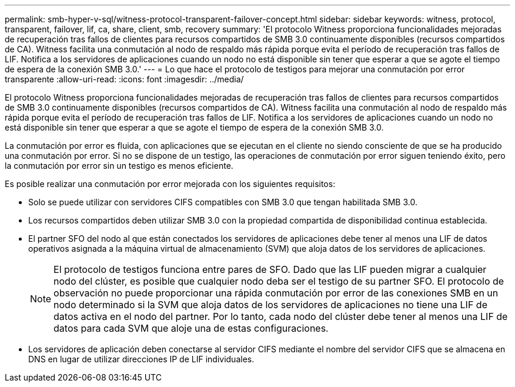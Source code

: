 ---
permalink: smb-hyper-v-sql/witness-protocol-transparent-failover-concept.html 
sidebar: sidebar 
keywords: witness, protocol, transparent, failover, lif, ca, share, client, smb, recovery 
summary: 'El protocolo Witness proporciona funcionalidades mejoradas de recuperación tras fallos de clientes para recursos compartidos de SMB 3.0 continuamente disponibles (recursos compartidos de CA). Witness facilita una conmutación al nodo de respaldo más rápida porque evita el período de recuperación tras fallos de LIF. Notifica a los servidores de aplicaciones cuando un nodo no está disponible sin tener que esperar a que se agote el tiempo de espera de la conexión SMB 3.0.' 
---
= Lo que hace el protocolo de testigos para mejorar una conmutación por error transparente
:allow-uri-read: 
:icons: font
:imagesdir: ../media/


[role="lead"]
El protocolo Witness proporciona funcionalidades mejoradas de recuperación tras fallos de clientes para recursos compartidos de SMB 3.0 continuamente disponibles (recursos compartidos de CA). Witness facilita una conmutación al nodo de respaldo más rápida porque evita el período de recuperación tras fallos de LIF. Notifica a los servidores de aplicaciones cuando un nodo no está disponible sin tener que esperar a que se agote el tiempo de espera de la conexión SMB 3.0.

La conmutación por error es fluida, con aplicaciones que se ejecutan en el cliente no siendo consciente de que se ha producido una conmutación por error. Si no se dispone de un testigo, las operaciones de conmutación por error siguen teniendo éxito, pero la conmutación por error sin un testigo es menos eficiente.

Es posible realizar una conmutación por error mejorada con los siguientes requisitos:

* Solo se puede utilizar con servidores CIFS compatibles con SMB 3.0 que tengan habilitada SMB 3.0.
* Los recursos compartidos deben utilizar SMB 3.0 con la propiedad compartida de disponibilidad continua establecida.
* El partner SFO del nodo al que están conectados los servidores de aplicaciones debe tener al menos una LIF de datos operativos asignada a la máquina virtual de almacenamiento (SVM) que aloja datos de los servidores de aplicaciones.
+
[NOTE]
====
El protocolo de testigos funciona entre pares de SFO. Dado que las LIF pueden migrar a cualquier nodo del clúster, es posible que cualquier nodo deba ser el testigo de su partner SFO.     El protocolo de observación no puede proporcionar una rápida conmutación por error de las conexiones SMB en un nodo determinado si la SVM que aloja datos de los servidores de aplicaciones no tiene una LIF de datos activa en el nodo del partner. Por lo tanto, cada nodo del clúster debe tener al menos una LIF de datos para cada SVM que aloje una de estas configuraciones.

====
* Los servidores de aplicación deben conectarse al servidor CIFS mediante el nombre del servidor CIFS que se almacena en DNS en lugar de utilizar direcciones IP de LIF individuales.

